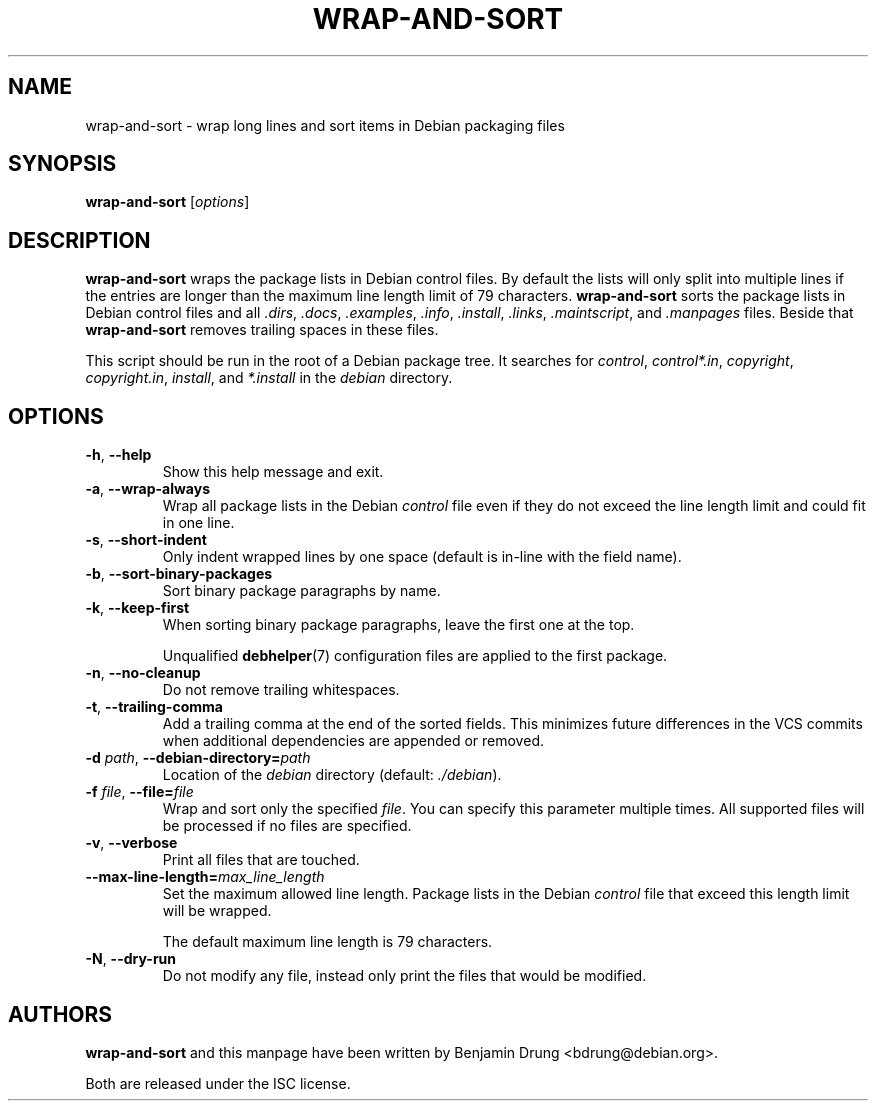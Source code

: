 .\" Copyright (c) 2010, Benjamin Drung <bdrung@debian.org>
.\"
.\" Permission to use, copy, modify, and/or distribute this software for any
.\" purpose with or without fee is hereby granted, provided that the above
.\" copyright notice and this permission notice appear in all copies.
.\"
.\" THE SOFTWARE IS PROVIDED "AS IS" AND THE AUTHOR DISCLAIMS ALL WARRANTIES
.\" WITH REGARD TO THIS SOFTWARE INCLUDING ALL IMPLIED WARRANTIES OF
.\" MERCHANTABILITY AND FITNESS. IN NO EVENT SHALL THE AUTHOR BE LIABLE FOR
.\" ANY SPECIAL, DIRECT, INDIRECT, OR CONSEQUENTIAL DAMAGES OR ANY DAMAGES
.\" WHATSOEVER RESULTING FROM LOSS OF USE, DATA OR PROFITS, WHETHER IN AN
.\" ACTION OF CONTRACT, NEGLIGENCE OR OTHER TORTIOUS ACTION, ARISING OUT OF
.\" OR IN CONNECTION WITH THE USE OR PERFORMANCE OF THIS SOFTWARE.
.\"
.TH WRAP\-AND\-SORT 1 "Debian Utilities" "DEBIAN"
.SH NAME
wrap-and-sort \- wrap long lines and sort items in Debian packaging files
.SH SYNOPSIS
.B wrap-and-sort
[\fIoptions\fR]

.SH DESCRIPTION
\fBwrap\-and\-sort\fP wraps the package lists in Debian control files. By
default the lists will only split into multiple lines if the entries are longer
than the maximum line length limit of 79 characters. \fBwrap\-and\-sort\fP sorts
the package lists in Debian control files and all \fI.dirs\fR, \fI.docs\fR,
\fI.examples\fR, \fI.info\fR, \fI.install\fR, \fI.links\fR, \fI.maintscript\fR,
and \fI.manpages\fR files. Beside that \fBwrap\-and\-sort\fP removes trailing
spaces in these files.
.PP
This script should be run in the root of a Debian package tree. It searches for
\fIcontrol\fR, \fIcontrol*.in\fR, \fIcopyright\fR, \fIcopyright.in\fR,
\fIinstall\fR, and \fI*.install\fR in the \fIdebian\fR directory.

.SH OPTIONS
.TP
\fB\-h\fR, \fB\-\-help\fR
Show this help message and exit.
.TP
\fB\-a\fR, \fB\-\-wrap\-always\fR
Wrap all package lists in the Debian \fIcontrol\fR file
even if they do not exceed the line length limit and could fit in one line.
.TP
\fB\-s\fR, \fB\-\-short\-indent\fR
Only indent wrapped lines by one space (default is in\-line with the
field name).
.TP
\fB\-b\fR, \fB\-\-sort\-binary\-packages\fR
Sort binary package paragraphs by name.
.TP
\fB\-k\fR, \fB\-\-keep\-first\fR
When sorting binary package paragraphs, leave the first one at the top.

Unqualified
.BR debhelper (7)
configuration files are applied to the first package.
.TP
\fB\-n\fR, \fB\-\-no\-cleanup\fR
Do not remove trailing whitespaces.
.TP
\fB\-t\fR, \fB\-\-trailing-comma\fR
Add a trailing comma at the end of the sorted fields.
This minimizes future differences in the VCS commits when additional
dependencies are appended or removed.
.TP
\fB\-d \fIpath\fR, \fB\-\-debian\-directory=\fIpath\fR
Location of the \fIdebian\fR directory (default: \fI./debian\fR).
.TP
\fB\-f \fIfile\fR, \fB\-\-file=\fIfile\fR
Wrap and sort only the specified \fIfile\fR.
You can specify this parameter multiple times.
All supported files will be processed if no files are specified.
.TP
\fB\-v\fR, \fB\-\-verbose\fR
Print all files that are touched.
.TP
\fB\-\-max\-line\-length=\fImax_line_length\fR
Set the maximum allowed line length. Package lists in the Debian \fIcontrol\fR
file that exceed this length limit will be wrapped.

The default maximum line length is 79 characters.
.TP
\fB\-N\fR, \fB\-\-dry\-run\fR
Do not modify any file, instead only print the files that would be modified.

.SH AUTHORS
\fBwrap\-and\-sort\fP and this manpage have been written by
Benjamin Drung <bdrung@debian.org>.
.PP
Both are released under the ISC license.
